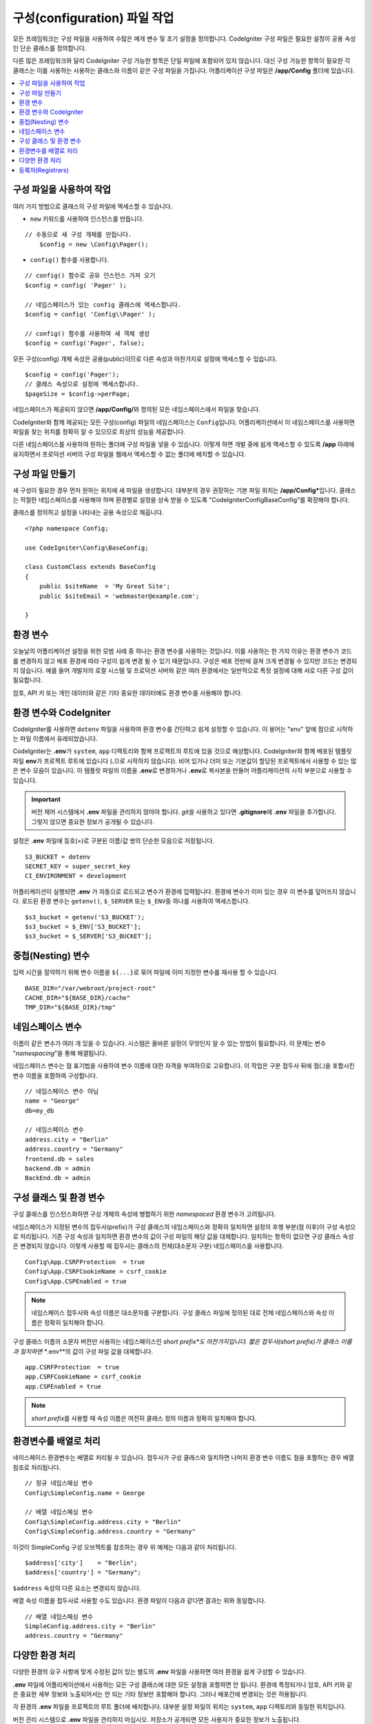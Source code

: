 ################################
구성(configuration) 파일 작업
################################

모든 프레임워크는 구성 파일을 사용하여 수많은 매개 변수 및 초기 설정을 정의합니다. 
CodeIgniter 구성 파일은 필요한 설정이 공용 속성인 단순 클래스를 정의합니다.  

다른 많은 프레임워크와 달리 CodeIgniter 구성 가능한 항목은 단일 파일에 포함되어 있지 않습니다. 
대신 구성 가능한 항목이 필요한 각 클래스는 이를 사용하는 사용하는 클래스와 이름이 같은 구성 파일을 가집니다. 
어플리케이션 구성 파일은 **/app/Config** 폴더에 있습니다.


.. contents::
    :local:
    :depth: 2

구성 파일을 사용하여 작업
=========================

여러 가지 방법으로 클래스의 구성 파일에 액세스할 수 있습니다.

- ``new`` 키워드를 사용하여 인스턴스를 만듭니다.

::

    // 수동으로 새 구성 개체를 만듭니다.
	$config = new \Config\Pager();

- ``config()`` 함수를 사용합니다.

::

	// config() 함수로 공유 인스턴스 가져 오기
	$config = config( 'Pager' );

	// 네임스페이스가 있는 config 클래스에 액세스합니다.
	$config = config( 'Config\\Pager' );

	// config() 함수를 사용하여 새 객체 생성
	$config = config('Pager', false);

모든 구성(config) 개체 속성은 공용(public)이므로 다른 속성과 마찬가지로 설정에 액세스할 수 있습니다.

::

    $config = config('Pager');
    // 클래스 속성으로 설정에 액세스합니다.
    $pageSize = $config->perPage;

네임스페이스가 제공되지 않으면 **/app/Config/**\ 와 정의된 모든 네임스페이스에서 파일을 찾습니다. 

CodeIgniter와 함께 제공되는 모든 구성(config) 파일의 네임스페이스는 ``Config``\ 입니다.
어플리케이션에서 이 네임스페이스를 사용하면 파일을 찾는 위치를 정확히 알 수 있으므로 최상의 성능을 제공합니다.

다른 네임스페이스를 사용하여 원하는 폴더에 구성 파일을 넣을 수 있습니다. 
이렇게 하면 개발 중에 쉽게 액세스할 수 있도록 **/app** 아래에 유지하면서 프로덕션 서버의 구성 파일을 웹에서 액세스할 수 없는 폴더에 배치할 수 있습니다.

구성 파일 만들기
============================

새 구성이 필요한 경우 먼저 원하는 위치에 새 파일을 생성합니다. 
대부분의 경우 권장하는 기본 파일 위치는 **/app/Config***\ 입니다.  
클래스는 적절한 네임스페이스를 사용해야 하며 환경별로 설정을 상속 받을 수 있도록 "CodeIgniter\Config\BaseConfig"\ 를 확장해야 합니다.

클래스를 정의하고 설정을 나타내는 공용 속성으로 채웁니다.

::

    <?php namespace Config;

    use CodeIgniter\Config\BaseConfig;

    class CustomClass extends BaseConfig
    {
    	public $siteName  = 'My Great Site';
    	public $siteEmail = 'webmaster@example.com';

    }

환경 변수
=====================

오늘날의 어플리케이션 설정을 위한 모범 사례 중 하나는 환경 변수를 사용하는 것입니다. 
이를 사용하는 한 가지 이유는 환경 변수가 코드를 변경하지 않고 배포 환경에 따라 구성이 쉽게 변경 될 수 있기 때문입니다.
구성은 배포 전반에 걸쳐 크게 변경될 수 있지만 코드는 변경되지 않습니다. 
예를 들어 개발자의 로컬 시스템 및 프로덕션 서버와 같은 여러 환경에서는 일반적으로 특정 설정에 대해 서로 다른 구성 값이 필요합니다.

암호, API 키 또는 개인 데이터와 같은 기타 중요한 데이터에도 환경 변수를 사용해야 합니다.

환경 변수와 CodeIgniter
=====================================

CodeIgniter를 사용하면 ``dotenv`` 파일을 사용하여 환경 변수를 간단하고 쉽게 설정할 수 있습니다. 
이 용어는 "env" 앞에 점으로 시작하는 파일 이름에서 유래되었습니다.

CodeIgniter는 **.env**\ 가 ``system``, ``app`` 디렉토리와 함께 프로젝트의 루트에 있을 것으로 예상합니다.
CodeIgniter와 함께 배포된 템플릿 파일 **env**\ 가 프로젝트 루트에 있습니다 (**.**\ 으로 시작하지 않습니다).
비어 있거나 더미 또는 기본값이 할당된 프로젝트에서 사용할 수 있는 많은 변수 모음이 있습니다. 
이 템플릿 파일의 이름을 **.env**\ 로 변경하거나 **.env**\ 로 복사본을 만들어 어플리케이션의 시작 부분으로 사용할 수 있습니다.

.. important:: 버전 제어 시스템에서 **.env** 파일을 관리하지 않아야 합니다. *git*\ 을 사용하고 있다면 **.gitignore**\ 에 **.env** 파일을 추가합니다. 
    그렇지 않으면 중요한 정보가 공개될 수 있습니다.

설정은 **.env** 파일에 등호(=)로 구분된 이름/값 쌍의 단순한 모음으로 저장됩니다.

::

    S3_BUCKET = dotenv
    SECRET_KEY = super_secret_key
    CI_ENVIRONMENT = development

어플리케이션이 실행되면 **.env** 가 자동으로 로드되고 변수가 환경에 입력됩니다. 
환경에 변수가 이미 있는 경우 이 변수를 덮어쓰지 않습니다. 
로드된 환경 변수는 ``getenv()``, ``$_SERVER`` 또는 ``$_ENV``\ 중 하나를 사용하여 액세스합니다.

::

	$s3_bucket = getenv('S3_BUCKET');
	$s3_bucket = $_ENV['S3_BUCKET'];
	$s3_bucket = $_SERVER['S3_BUCKET'];

중첩(Nesting) 변수
=====================

입력 시간을 절약하기 위해 변수 이름을 ``${...}``\ 로 묶어 파일에 이미 지정한 변수를 재사용 할 수 있습니다.

::

	BASE_DIR="/var/webroot/project-root"
	CACHE_DIR="${BASE_DIR}/cache"
	TMP_DIR="${BASE_DIR}/tmp"

네임스페이스 변수
====================

이름이 같은 변수가 여러 개 있을 수 있습니다. 
시스템은 올바른 설정이 무엇인지 알 수 있는 방법이 필요합니다. 
이 문제는 변수 "*namespacing*"을 통해 해결됩니다.

네임스페이스 변수는 점 표기법을 사용하여 변수 이름에 대한 자격을 부여하므로 고유합니다.
이 작업은 구분 접두사 뒤에 점(.)을 포함시킨 변수 이름을 포함하여 구성합니다.

::

    // 네임스페이스 변수 아님
    name = "George"
    db=my_db

    // 네임스페이스 변수
    address.city = "Berlin"
    address.country = "Germany"
    frontend.db = sales
    backend.db = admin
    BackEnd.db = admin

구성 클래스 및 환경 변수
========================================================

구성 클래스를 인스턴스화하면 구성 개체의 속성에 병합하기 위한 *namespaced* 환경 변수가 고려됩니다.

네임스페이스가 지정된 변수의 접두사(prefix)가 구성 클래스의 네임스페이스와 정확히 일치하면 설정의 후행 부분(점 이후)이 구성 속성으로 처리됩니다. 
기존 구성 속성과 일치하면 환경 변수의 값이 구성 파일의 해당 값을 대체합니다. 
일치하는 항목이 없으면 구성 클래스 속성은 변경되지 않습니다.
이렇게 사용할 때 접두사는 클래스의 전체(대소문자 구분) 네임스페이스를 사용합니다.

::

    Config\App.CSRFProtection  = true
    Config\App.CSRFCookieName = csrf_cookie
    Config\App.CSPEnabled = true


.. note:: 네임스페이스 접두사와 속성 이름은 대소문자를 구분합니다. 
    구성 클래스 파일에 정의된 대로 전체 네임스페이스와 속성 이름은 정확히 일치해야 합니다.

구성 클래스 이름의 소문자 버전만 사용하는 네임스페이스인 *short prefix*도 마찬가지입니다. 
짧은 접두사(short prefix)가 클래스 이름과 일치하면 **.env**\ 의 값이 구성 파일 값을 대체합니다.

::

    app.CSRFProtection  = true    
    app.CSRFCookieName = csrf_cookie
    app.CSPEnabled = true

.. note:: *short prefix*\ 를 사용할 때 속성 이름은 여전히 클래스 정의 이름과 정확히 일치해야 합니다.

환경변수를 배열로 처리
========================================

네이스페이스 환경변수는 배열로 처리될 수 있습니다.
접두사가 구성 클래스와 일치하면 나머지 환경 변수 이름도 점을 포함하는 경우 배열 참조로 처리됩니다.

::

    // 정규 네임스페싱 변수
    Config\SimpleConfig.name = George

    // 배열 네임스페싱 변수
    Config\SimpleConfig.address.city = "Berlin"
    Config\SimpleConfig.address.country = "Germany"


이것이 SimpleConfig 구성 오브젝트를 참조하는 경우 위 예제는 다음과 같이 처리됩니다.

::

    $address['city']    = "Berlin";
    $address['country'] = "Germany";

``$address`` 속성의 다른 요소는 변경되지 않습니다.

배열 속성 이름을 접두사로 사용할 수도 있습니다. 
환경 파일이 다음과 같다면 결과는 위와 동일합니다.

::

    // 배열 네임스페싱 변수
    SimpleConfig.address.city = "Berlin"
    address.country = "Germany"

다양한 환경 처리
===============================

다양한 환경의 요구 사항에 맞게 수정된 값이 있는 별도의 **.env** 파일을 사용하면 여러 환경을 쉽게 구성할 수 있습니다.

**.env** 파일에 어플리케이션에서 사용하는 모든 구성 클래스에 대한 모든 설정을 포함하면 안 됩니다.
환경에 특정되거나 암호, API 키와 같은 중요한 세부 정보와 노출되어서는 안 되는 기타 정보만 포함해야 합니다.
그러나 배포간에 변경되는 것은 허용됩니다.

각 환경의 **.env** 파일을 프로젝트의 루트 폴더에 배치합니다. 대부분 설정 파일의 위치는 ``system``, ``app`` 디렉토리와 동일한 위치입니다. 

버전 관리 시스템으로 **.env** 파일을 관리하지 마십시오.
저장소가 공개되면 모든 사용자가 중요한 정보가 노출됩니다.

.. _registrars:

등록자(Registrars)
=====================

구성 파일은 추가 구성 특성을 제공 할 수있는 다른 클래스인 "registrars"를 얼마든지 지정할 수 있습니다.
후보 등록자(registrars)들의 이름을 나열하고 구성 파일에 ``registrars`` 특성을 추가하면됩니다.

::

    protected $registrars = [
        SupportingPackageRegistrar::class
    ];


"등록자" 역할을 하려면 식별된 클래스에는 구성 클래스와 동일한 이름의 정적 함수가 있어야 하며 속성 설정의 연관 배열을 리턴해야 합니다.

구성 개체가 인스턴스화되면 ``$registrars``\ 에 지정된 클래스를 순환합니다.
구성 클래스와 일치하는 메소드 이름을 포함된 각 클래스에 대해 해당 메소드를 호출하고, 네임스페이스 변수에 대해 설명한 것과 동일한 방식으로 리턴된 속성을 통합합니다.

구성 클래스 설정 예

::

    <?php namespace App\Config;

    use CodeIgniter\Config\BaseConfig;

    class MySalesConfig extends BaseConfig
    {
        public $target        = 100;
        public $campaign      = "Winter Wonderland";
        protected $registrars = [
            '\App\Models\RegionalSales';
        ];
    }

... RegionalSales 모델 파일::

    <?php namespace App\Models;

    class RegionalSales
    {
        public static function MySalesConfig()
        {
            return ['target' => 45, 'actual' => 72];
        }
    }

위 예에서 `MySalesConfig`\ 가 인스턴스화될 때 선언된 두 가지 속성은, `RegionalSalesModel`\ 을 "registrar"\ 로 처리함으로써 `$target` 속성의 값이 오버라이드됩니다. 샘플 결과 값

::

    $target   = 45;
    $campaign = "Winter Wonderland";
